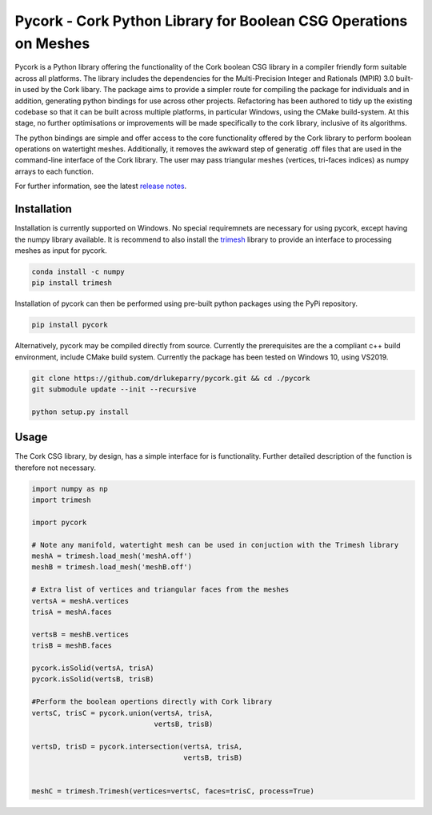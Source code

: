 Pycork - Cork Python Library for Boolean CSG Operations on Meshes
=============================================================================

.. image:: https://github.com/drlukeparry/pycork/actions/workflows/pythonpublish.yml/badge.svg
    :target: https://github.com/drlukeparry/pycork/actions
.. image:: https://badge.fury.io/py/pycork.svg
    :target: https://badge.fury.io/py/pycork
.. image:: https://static.pepy.tech/personalized-badge/pycork?period=total&units=international_system&left_color=black&right_color=orange&left_text=Downloads
 :target: https://pepy.tech/project/pycork


Pycork is a Python library offering the functionality of the Cork boolean CSG library in a compiler friendly form suitable across all platforms. The library includes the dependencies for the Multi-Precision Integer and Rationals (MPIR) 3.0 built-in used by the Cork libary. The package aims to provide a simpler route for compiling the package for individuals and in addition, generating python bindings for use across other projects. Refactoring has been authored to tidy up the existing codebase so that it can be built across multiple platforms, in particular Windows, using the CMake build-system. At this stage, no further optimisations or improvements will be made specifically to the cork library, inclusive of its algorithms.

The python bindings are simple and offer access to the core functionality offered by the Cork library to perform boolean operations on watertight meshes. Additionally, it removes the awkward step of generatig .off files that are used in the command-line interface of the Cork library. The user may pass triangular meshes (vertices, tri-faces indices) as numpy arrays to each function.

For further information, see the latest `release notes <https://github.com/drlukeparry/pycork/blob/master/CHANGELOG.md>`_.

Installation
*************

Installation is currently supported on Windows. No special requiremnets are necessary for using pycork, except having the numpy library available. It is recommend to also install the `trimesh <https://github.com/mikedh/trimesh>`_ library to provide an interface to processing meshes as input for pycork.

.. code:: bash

    conda install -c numpy
    pip install trimesh

Installation of pycork can then be performed using pre-built python packages using the PyPi repository.

.. code:: bash

    pip install pycork

Alternatively, pycork may be compiled directly from source. Currently the prerequisites are the a compliant c++ build environment, include CMake build system. Currently the package has been tested on Windows 10, using VS2019.

.. code:: bash

    git clone https://github.com/drlukeparry/pycork.git && cd ./pycork
    git submodule update --init --recursive

    python setup.py install

Usage
******

The Cork CSG library, by design, has a simple interface for is functionality. Further detailed description of the function is therefore not necessary.

.. code:: python

    import numpy as np
    import trimesh

    import pycork

    # Note any manifold, watertight mesh can be used in conjuction with the Trimesh library
    meshA = trimesh.load_mesh('meshA.off')
    meshB = trimesh.load_mesh('meshB.off')

    # Extra list of vertices and triangular faces from the meshes
    vertsA = meshA.vertices
    trisA = meshA.faces

    vertsB = meshB.vertices
    trisB = meshB.faces

    pycork.isSolid(vertsA, trisA)
    pycork.isSolid(vertsB, trisB)

    #Perform the boolean opertions directly with Cork library
    vertsC, trisC = pycork.union(vertsA, trisA,
                                 vertsB, trisB)

    vertsD, trisD = pycork.intersection(vertsA, trisA,
                                        vertsB, trisB)


    meshC = trimesh.Trimesh(vertices=vertsC, faces=trisC, process=True)


